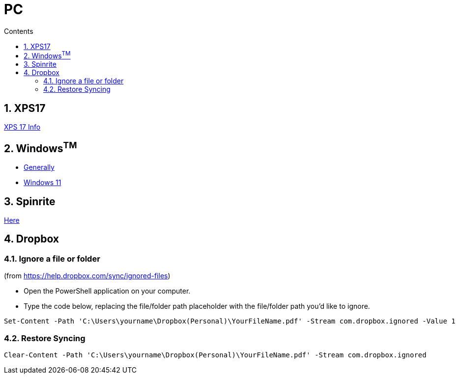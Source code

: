 :toc: left
:toclevels: 5
:toc-title: Contents
:sectnums:
:sectnumlevels: 7

// :stylesheet: gv.css
:imagesdir: ../images

= PC

== XPS17
link:xps17.html[XPS 17 Info]

== Windows^TM^

* link:windows-generally.html[Generally]
* link:windows-11.html[Windows 11]

== Spinrite
link:spinrite.html[Here]

== Dropbox

=== Ignore a file or folder
(from https://help.dropbox.com/sync/ignored-files)

* Open the PowerShell application on your computer.
* Type the code below, replacing the file/folder path placeholder with the file/folder path you’d like to ignore.

----
Set-Content -Path 'C:\Users\yourname\Dropbox(Personal)\YourFileName.pdf' -Stream com.dropbox.ignored -Value 1
----

=== Restore Syncing

----
Clear-Content -Path 'C:\Users\yourname\Dropbox(Personal)\YourFileName.pdf' -Stream com.dropbox.ignored
----
